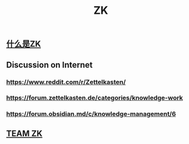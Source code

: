 #+TITLE: ZK

** [[file:./什么是zk.org][什么是ZK]]
** Discussion on Internet
*** https://www.reddit.com/r/Zettelkasten/
*** https://forum.zettelkasten.de/categories/knowledge-work
*** https://forum.obsidian.md/c/knowledge-management/6
** [[file:./team_zk.org][TEAM ZK]]
